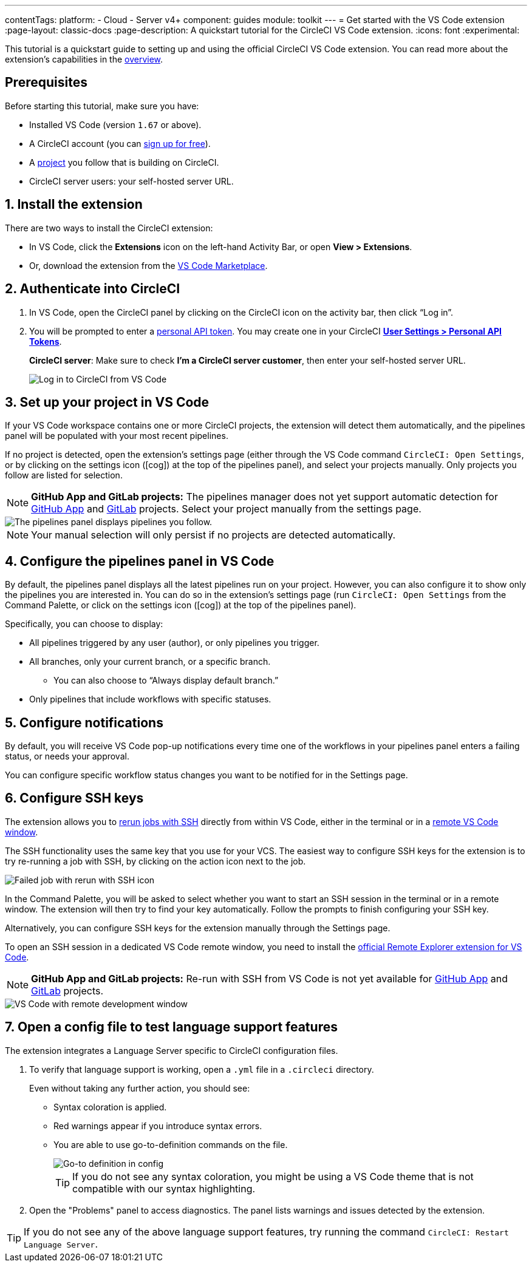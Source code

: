 ---
contentTags:
  platform:
  - Cloud
  - Server v4+
component: guides
module: toolkit
---
= Get started with the VS Code extension
:page-layout: classic-docs
:page-description: A quickstart tutorial for the CircleCI VS Code extension.
:icons: font
:experimental:

This tutorial is a quickstart guide to setting up and using the official CircleCI VS Code extension. You can read more about the extension's capabilities in the xref:vs-code-extension-overview#[overview].

[#prerequisites]
== Prerequisites

Before starting this tutorial, make sure you have:

* Installed VS Code (version `1.67` or above).

* A CircleCI account (you can link:https://circleci.com/signup/[sign up for free]).

* A xref:create-project#[project] you follow that is building on CircleCI.

* CircleCI server users: your self-hosted server URL.

[#install-the-extension]
== 1. Install the extension

There are two ways to install the CircleCI extension:

* In VS Code, click the **Extensions** icon on the left-hand Activity Bar, or open **View > Extensions**.

* Or, download the extension from the link:https://marketplace.visualstudio.com/items?itemName=circleci.circleci[VS Code Marketplace].

[#authenticate-into-circleci]
== 2. Authenticate into CircleCI

. In VS Code, open the CircleCI panel by clicking on the CircleCI icon on the activity bar, then click “Log in”.

. You will be prompted to enter a xref:managing-api-tokens#overview[personal API token]. You may create one in your CircleCI link:https://app.circleci.com/settings/user/tokens[**User Settings > Personal API Tokens**].
+
**CircleCI server**: Make sure to check **I'm a CircleCI server customer**, then enter your self-hosted server URL.
+
image::vs_code_extension_login.png[Log in to CircleCI from VS Code]

[#set-up-your-project-in-vs-code]
== 3. Set up your project in VS Code

If your VS Code workspace contains one or more CircleCI projects, the extension will detect them automatically, and the pipelines panel will be populated with your most recent pipelines.

If no project is detected, open the extension's settings page (either through the VS Code command `CircleCI: Open Settings`, or by clicking on the settings icon (icon:cog[]) at the top of the pipelines panel), and select your projects manually. Only projects you follow are listed for selection.

NOTE: **GitHub App and GitLab projects:** The pipelines manager does not yet support automatic detection for xref:github-apps-integration#[GitHub App] and xref:gitlab-integration#[GitLab] projects. Select your project manually from the settings page.

image::vs_code_extension_pipelines_panel_zoomed.png[The pipelines panel displays pipelines you follow.]

NOTE: Your manual selection will only persist if no projects are detected automatically.

[#configure-the-pipelines-panel-in-vs-code]
== 4. Configure the pipelines panel in VS Code

By default, the pipelines panel displays all the latest pipelines run on your project. However, you can also configure it to show only the pipelines you are interested in. You can do so in the extension's settings page (run `CircleCI: Open Settings` from the Command Palette, or click on the settings icon (icon:cog[]) at the top of the pipelines panel).

Specifically, you can choose to display:

* All pipelines triggered by any user (author), or only pipelines you trigger.
* All branches, only your current branch, or a specific branch.
** You can also choose to “Always display default branch.”
* Only pipelines that include workflows with specific statuses.

[#configure-notifications]
== 5. Configure notifications

By default, you will receive VS Code pop-up notifications every time one of the workflows in your pipelines panel enters a failing status, or needs your approval.

You can configure specific workflow status changes you want to be notified for in the Settings page.

[#configure-ssh-keys]
== 6. Configure SSH keys

The extension allows you to xref:ssh-access-jobs#[rerun jobs with SSH] directly from within VS Code, either in the terminal or in a link:https://code.visualstudio.com/docs/remote/ssh[remote VS Code window].

The SSH functionality uses the same key that you use for your VCS. The easiest way to configure SSH keys for the extension is to try re-running a job with SSH, by clicking on the action icon next to the job.

image::vs_code_extension_rerun_job_ssh.png[Failed job with rerun with SSH icon]

In the Command Palette, you will be asked to select whether you want to start an SSH session in the terminal or in a remote window. The extension will then try to find your key automatically. Follow the prompts to finish configuring your SSH key.

Alternatively, you can configure SSH keys for the extension manually through the Settings page.

To open an SSH session in a dedicated VS Code remote window, you need to install the link:https://marketplace.visualstudio.com/items?itemName=ms-vscode.remote-explorer[official Remote Explorer extension for VS Code].

NOTE: **GitHub App and GitLab projects:** Re-run with SSH from VS Code is not yet available for xref:github-apps-integration#[GitHub App] and xref:gitlab-integration#[GitLab] projects.

image::vs_code_extension_ssh_remote_window.png[VS Code with remote development window]

[#open-a-config-file-to-test-language-support-features]
== 7. Open a config file to test language support features

The extension integrates a Language Server specific to CircleCI configuration files.

. To verify that language support is working, open a `.yml` file in a `.circleci` directory.
+
Even without taking any further action, you should see:

* Syntax coloration is applied.
* Red warnings appear if you introduce syntax errors.
* You are able to use go-to-definition commands on the file.
+
image::vs_code_extension_config_helper-overview-optimised.gif[Go-to definition in config]
+
TIP: If you do not see any syntax coloration, you might be using a VS Code theme that is not compatible with our syntax highlighting.

. Open the "Problems" panel to access diagnostics. The panel lists warnings and issues detected by the extension.

TIP: If you do not see any of the above language support features, try running the command `CircleCI: Restart Language Server`.
